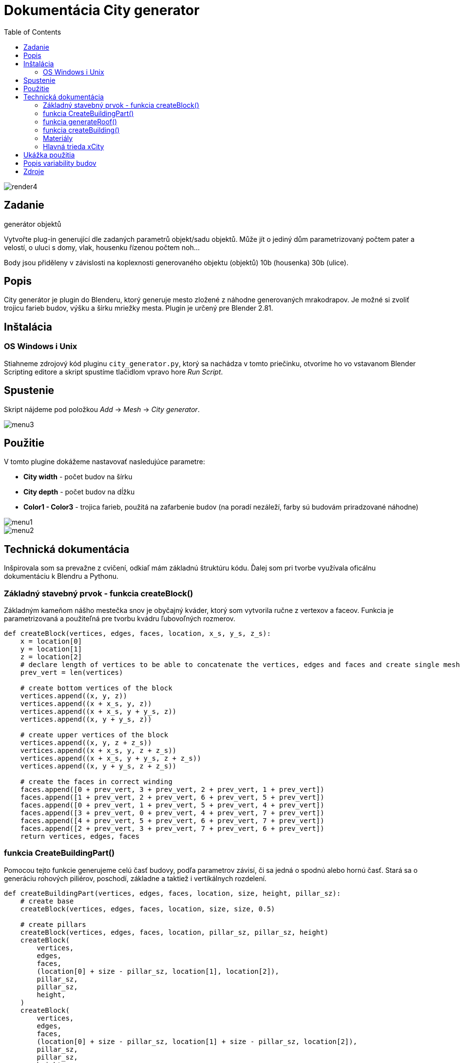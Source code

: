 = Dokumentácia City generator
:toc: 

image::./images/render4.png[]

== Zadanie
generátor objektů

Vytvořte plug-in generující dle zadaných parametrů objekt/sadu objektů. Může jít o jediný dům parametrizovaný počtem pater a velostí, o uluci s domy, vlak, housenku řízenou počtem noh…​

Body jsou přiděleny v závislosti na koplexnosti generovaného objektu (objektů) 10b (housenka) 30b (ulice).

== Popis 
City generátor je plugin do Blenderu, ktorý generuje mesto zložené z náhodne 
generovaných mrakodrapov. 
Je možné si zvoliť trojicu farieb budov, výšku a šírku mriežky mesta.
Plugin je určený pre Blender 2.81.

== Inštalácia
=== OS Windows i Unix
Stiahneme zdrojový kód pluginu ```city_generator.py```, ktorý sa nachádza v tomto priečinku, otvoríme ho vo vstavanom Blender Scripting editore
a skript spustíme tlačidlom vpravo hore _Run Script_.

== Spustenie 

Skript nájdeme pod položkou _Add_ -> _Mesh_ -> _City generator_.

image::./images/menu3.png[]

== Použitie

V tomto plugine dokážeme nastavovať nasledujúce parametre: 

- *City width* - počet budov na šírku

- *City depth* - počet budov na dĺžku

- *Color1 - Color3* - trojica farieb, použitá na zafarbenie budov (na poradí nezáleží, farby sú budovám priradzované náhodne)

image::./images/menu1.png[]

image::./images/menu2.png[]

== Technická dokumentácia
Inšpirovala som sa prevažne z cvičení, odkiaľ mám základnú štruktúru kódu. Ďalej som pri tvorbe využívala oficálnu dokumentáciu k Blendru a Pythonu.

=== Základný stavebný prvok - funkcia createBlock()

Základným kameňom nášho mestečka snov je obyčajný kváder, ktorý som vytvorila ručne z vertexov a faceov. Funkcia je parametrizovaná a použiteľná pre tvorbu kvádru ľubovoľných rozmerov.
[source, python]
----
def createBlock(vertices, edges, faces, location, x_s, y_s, z_s):
    x = location[0]
    y = location[1]
    z = location[2]
    # declare length of vertices to be able to concatenate the vertices, edges and faces and create single mesh
    prev_vert = len(vertices)

    # create bottom vertices of the block
    vertices.append((x, y, z))
    vertices.append((x + x_s, y, z))
    vertices.append((x + x_s, y + y_s, z))
    vertices.append((x, y + y_s, z))
    
    # create upper vertices of the block
    vertices.append((x, y, z + z_s))
    vertices.append((x + x_s, y, z + z_s))
    vertices.append((x + x_s, y + y_s, z + z_s))
    vertices.append((x, y + y_s, z + z_s))
    
    # create the faces in correct winding
    faces.append([0 + prev_vert, 3 + prev_vert, 2 + prev_vert, 1 + prev_vert])
    faces.append([1 + prev_vert, 2 + prev_vert, 6 + prev_vert, 5 + prev_vert])
    faces.append([0 + prev_vert, 1 + prev_vert, 5 + prev_vert, 4 + prev_vert])
    faces.append([3 + prev_vert, 0 + prev_vert, 4 + prev_vert, 7 + prev_vert])
    faces.append([4 + prev_vert, 5 + prev_vert, 6 + prev_vert, 7 + prev_vert])
    faces.append([2 + prev_vert, 3 + prev_vert, 7 + prev_vert, 6 + prev_vert])
    return vertices, edges, faces
----

=== funkcia CreateBuildingPart()

Pomocou tejto funkcie generujeme celú časť budovy, podľa parametrov závisí, či sa jedná o spodnú alebo hornú časť. Stará sa o generáciu rohových piliérov, poschodí, základne a taktiež i vertikálnych rozdelení.

[source, python]
----
def createBuildingPart(vertices, edges, faces, location, size, height, pillar_sz):
    # create base
    createBlock(vertices, edges, faces, location, size, size, 0.5)

    # create pillars
    createBlock(vertices, edges, faces, location, pillar_sz, pillar_sz, height)
    createBlock(
        vertices,
        edges,
        faces,
        (location[0] + size - pillar_sz, location[1], location[2]),
        pillar_sz,
        pillar_sz,
        height,
    )
    createBlock(
        vertices,
        edges,
        faces,
        (location[0] + size - pillar_sz, location[1] + size - pillar_sz, location[2]),
        pillar_sz,
        pillar_sz,
        height,
    )
    createBlock(
        vertices,
        edges,
        faces,
        (location[0], location[1] + size - pillar_sz, location[2]),
        pillar_sz,
        pillar_sz,
        height,
    )

    # create stories
    story_height = random.randint(20, 65) / 10
    story_thickness = random.randint(5, 15) / 10
    x = location[2] + story_height

    while x + 2 < location[2] + height:
        createBlock(
            vertices,
            edges,
            faces,
            (location[0], location[1], x),
            size,
            size,
            story_thickness,
        )
        x += story_thickness + story_height

    # sometimes, if the block is wide enough, create additional vertical pillars 
    if size - 2 * pillar_sz > 3 * pillar_sz and random.randint(1, 3) == 3:
        w = size - 4 * pillar_sz
        x_locs = [location[0], location[0], location[0] + w / 3 + pillar_sz, 
                  location[0] + w / 3 * 2 + 2 * pillar_sz]
        y_locs = [location[1] + w / 3 + pillar_sz, location[1] + w / 3 * 2 + 2 * pillar_sz,
                  location[1], location[1]]
        for i in range(0, 2):
            createBlock(vertices, edges, faces,
                       (x_locs[i], y_locs[i], location[2] + 0.5),
                        size, pillar_sz, height)
       
    # create top
    createBlock(vertices, edges, faces,
               (location[0], location[1], location[2] + height),
                size, size, 0.5)

    return vertices, edges, faces
----

=== funkcia generateRoof()

Táto funkcia nám po jej zavolaní s pravdepodobnosťou 1/3 vygeneruje na našej budove strechu. Strecha má rámcovo udaný tvar, presné rozmery sú ale generované náhodne.

[source, python]
----
def generateRoof(vertices, edges, faces, location, base_size):
    has_roof = random.randint(1, 3)

    if has_roof == 1:
        height = random.randint(15, 30)
        sect_1 = height / 10
        sect_2 = sect_1 * 3
        sect_3 = sect_1 * 6

        dif1 = random.randint(10, 30) / 10
        dif2 = random.randint(10, 20) / 10 + dif1
        dif3 = base_size - dif1 - dif2 - random.randint(5, 15) / 10
        if dif3 < 0.2:
            dif3 = 1

        createBlock(
            vertices,
            edges,
            faces,
            (location[0] + dif1, location[1] + dif1, location[2]),
            base_size - 2 * dif1,
            base_size - 2 * dif1,
            sect_1,
        )
        createBlock(
            vertices,
            edges,
            faces,
            (location[0] + dif2, location[1] + dif2, location[2] + sect_1),
            base_size - 2 * dif2,
            base_size - 2 * dif2,
            sect_2,
        )
        createBlock(
            vertices,
            edges,
            faces,
            (location[0] + dif3, location[1] + dif3, location[2] + sect_2 + sect_1),
            base_size - 2 * dif3,
            base_size - 2 * dif3,
            sect_3,
        )

    return vertices, edges, faces
----

=== funkcia createBuilding()

Akonáhle máme vytvorené všetky jednotlivé stavebné prvky budovy, vo funkcií createBuilding ich dáme do jedného celku a vytvoríme tak celú budovu. Každá budova sa skladá z 2 base častí, 2 vnútorných častí (imitácia okien),
okolitého chodníka a prípadne strechy.

[source, python]
----
# create whole random building at certain location
def createBuilding(location, context, building_nbr, materials):
    vertices = []
    edges = []
    faces = []
    base_size = 20
    pillar_size = random.randint(10, 45) / 10
    base_height = random.randint(base_size, base_size * 5)
    second_base_diff = random.randint(5, 40) / 10
    second_base_height = random.randint(10, 20)

    createBuildingPart(vertices, edges, faces, location, base_size, base_height, pillar_size)
    v, e, f = createBuildingPart(
        vertices,
        edges,
        faces,
        (
            location[0] + second_base_diff,
            location[1] + second_base_diff,
            location[2] + base_height + 0.5,
        ),
        base_size - 2 * second_base_diff,
        second_base_height,
        pillar_size,
    )
    v, e, f = generateRoof(
        vertices,
        edges,
        faces,
        (
            location[0] + second_base_diff,
            location[1] + second_base_diff,
            location[2] + base_height + second_base_height,
        ),
        base_size - 2 * second_base_diff,
    )

    building_ext = create_mesh_object(context, v, e, f, "building" + str(building_nbr))
    building_ext.data.materials.append(materials[mater_index[random.randint(1, 3)]])

    vertices = []
    edges = []
    faces = []
    createBlock(
        vertices,
        edges,
        faces,
        (location[0] + 0.5, location[1] + 0.5, location[2] + 0.5),
        base_size - 1,
        base_size - 1,
        base_height + 0.5,
    )

    v1, e1, f1 = createBlock(
        vertices,
        edges,
        faces,
        (
            location[0] + 0.5 + second_base_diff,
            location[1] + 0.5 + second_base_diff,
            location[2] + 0.5 + base_height,
        ),
        base_size - 2 * second_base_diff - 1,
        base_size - 2 * second_base_diff - 1,
        second_base_height + 1,
    )
    building_int = create_mesh_object(
        context, v1, e1, f1, "building_int" + str(building_nbr)
    )
    building_int.data.materials.append(materials["black"])

    vertices = []
    edges = []
    faces = []
    v2, e2, f2 = createBlock(
        vertices,
        edges,
        faces,
        (location[0] - 2, location[1] - 2, location[2]),
        base_size + 4,
        base_size + 4,
        0.5,
    )
    pavement = create_mesh_object(context, v2, e2, f2, "pavement" + str(building_nbr))
    pavement.data.materials.append(materials["gray"])

    return building_ext
----

=== Materiály

Materiály si vytvoríme na základe vstupu užívateľa a uložíme do slovníka. Neskôr k nim môžme pristupovať priamo, alebo pomocou indexu materiálov.

[source, python]
----
def createMaterials(color_1, color_2, color_3):
    # create materials from colors chosen by user
    color1 = bpy.data.materials.new(name="color1")
    color2 = bpy.data.materials.new(name="color2")
    color3 = bpy.data.materials.new(name="color3")
    color1.diffuse_color = color_1
    color2.diffuse_color = color_2
    color3.diffuse_color = color_3

    gray = bpy.data.materials.new(name="gray")
    gray.diffuse_color = (0.05, 0.05, 0.05, 1.0)

    black = bpy.data.materials.new(name="black")
    black.diffuse_color = (0.0, 0.0, 0.0, 1.0)

    materialsDict = {
        "color1": color1,
        "color2": color2,
        "color3": color3,
        "gray": gray,
        "black": black,
    }
    return materialsDict

mater_index = {1: "color1", 2: "color2", 3: "color3"}
----

=== Hlavná trieda xCity

Základná trieda nášho pluginu, stará sa o deklaráciu panelu programu a v jej tele volá funkciu generateBuilding().

[source, python]
----
class xCity(bpy.types.Operator):
    """Create new city of your dreams!"""

    bl_idname = "object.xcity"
    bl_label = "City generator"
    bl_options = {"REGISTER", "UNDO"}

    # set number of buildings in x axis
    number_of_rows = bpy.props.IntProperty(
        name="City width", subtype="FACTOR", default=7, min=3, max=20
    )

    # set number of buildings in y axis
    number_of_cols = bpy.props.IntProperty(
        name="City depth", subtype="FACTOR", default=7, min=3, max=20
    )

    # set possible building colors
    color_1 = bpy.props.FloatVectorProperty(
        name="Color 1",
        default=(0.8, 0.8, 0.9, 1.0),
        min=0.0,
        max=1.0,
        subtype="COLOR",
        step=1,
        size=4,
    )

    color_2 = bpy.props.FloatVectorProperty(
        name="Color 2",
        default=(0.02, 0.055, 0.8, 1.0),
        min=0.0,
        max=1.0,
        subtype="COLOR",
        step=1,
        size=4,
    )

    color_3 = bpy.props.FloatVectorProperty(
        name="Color 3",
        default=(0.064, 0.01, 0.038, 1.0),
        min=0.0,
        max=1.0,
        subtype="COLOR",
        step=1,
        size=4,
    )

    def execute(self, context):
        materials = createMaterials(self.color_1, self.color_2, self.color_3)
        building_nbr = 0
        earth = createEarth(self.number_of_rows, self.number_of_cols, context)

        for i in range(0, self.number_of_rows):
            for j in range(0, self.number_of_cols):
                # create empty spot once in a while
                if random.randint(1, 20) % 5 == 0:
                    continue
                building = createBuilding((i * 35, j * 35, 3.0), context, building_nbr, materials)

        return {"FINISHED"}
----





== Ukážka použitia

image::./images/untitled1.png[]

image::./images/untitled2.png[]

image::./images/untitled3.png[]

image::./images/untitled4.png[]

== Popis variability budov

Mimo zvoliteľné parametre v GUI sa náhodne generujú nasledujúce parametre:
* výška spodnej základne
* výška hornej základne
* hrúbka rohových stĺpov
* ne/generácia ďalších vertikálnych stĺpov
* výška poschodia 
* hrúbka poschodia
* veľkosť okien je určená hore uvedenými parametrami
* ne/generácia strechy
* výška a hrúbka jednotlivých segmentov strechy
* ne/rozsvietenosť budovy

image::./images/Untitled5.png[]

== Zdroje

Vzorové práce z cvičení a ostatných študentov (predovšetkým kostra programu).
